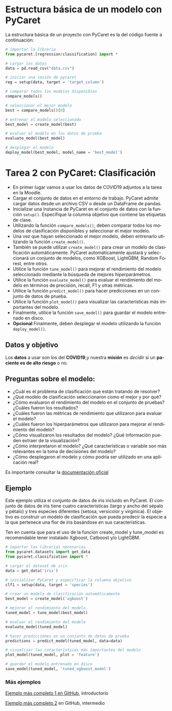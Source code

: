 #+TITLE:
#+AUTHOR:
#+EMAIL:
#+DATE:
#+OPTIONS: texht:t toc:3 num:3 -:nil ^:{} ":nil ':nil
#+OPTIONS: tex:t
#+LATEX_CLASS: article
#+LATEX_HEADER:
#+LANGUAGE: es

#+BEGIN_COMMENT
#+LATEX_HEADER: \usepackage[AUTO]{babel}
#+END_COMMENT

#+LATEX_HEADER_EXTRA: \usepackage{mdframed}
#+LATEX_HEADER_EXTRA: \BeforeBeginEnvironment{minted}{\begin{mdframed}}
#+LATEX_HEADER_EXTRA: \AfterEndEnvironment{minted}{\end{mdframed}}

#+LATEX: \setlength\parindent{10pt}
#+LATEX_HEADER: \usepackage{parskip}

#+latex_header: \usepackage[utf8]{inputenc} %% For unicode chars
#+LATEX_HEADER: \usepackage{placeins}

#+LATEX_HEADER: \usepackage[margin=2.50cm]{geometry}

#+LaTeX_HEADER: \usepackage[T1]{fontenc}
#+LaTeX_HEADER: \usepackage{mathpazo}
#+LaTeX_HEADER: \linespread{1.05}
#+LaTeX_HEADER: \usepackage[scaled]{helvet}
#+LaTeX_HEADER: \usepackage{courier}

#+LaTeX_HEADER: \hypersetup{colorlinks=true,linkcolor=blue}
#+LATEX_HEADER: \RequirePackage{fancyvrb}
#+LATEX_HEADER: \DefineVerbatimEnvironment{verbatim}{Verbatim}{fontsize=\small,formatcom = {\color[rgb]{0.5,0,0}}}

* Estructura básica de un modelo con PyCaret
La estructura básica de un proyecto con PyCaret es la del código
fuente a continuación:
#+begin_src python
# importar la libreria
from pycaret.[regression/classification] import *

# cargar los datos
data = pd.read_csv("data.csv")

# iniciar una sesión de pycaret
reg = setup(data, target = 'target_column')

# comparar todos los modelos disponibles
compare_models()

# seleccionar el mejor modelo
best = compare_models()[0]

# entrenar el modelo seleccionado
best_model = create_model(best)

# evaluar el modelo en los datos de prueba
evaluate_model(best_model)

# desplegar el modelo
deploy_model(best_model, model_name = 'best_model')
#+end_src

* Tarea 2 con PyCaret: Clasificación
 - En primer lugar vamos a usar los datos de COVID19 adjuntos a la
   tarea en la Moodle.
 - Cargar el conjunto de datos en el entorno de trabajo. PyCaret
   admite cargar datos desde un archivo CSV o desde un DataFrame de
   pandas.
 - Inicializar una instancia de PyCaret en el conjunto de datos con la
   función ~setup()~. Especifique la columna objetivo que contiene las
   etiquetas de clase.
 - Utilizando la función ~compare_models()~, deben comparar todos los
   modelos de clasificación disponibles y seleccionar el mejor modelo.
 - Una vez que hayan seleccionado el mejor modelo, deben entrenarlo
   utilizando la función ~create_model()~.
 - También se puede utilizar ~create_model()~ para crear un modelo de
   clasificación automáticamente. PyCaret automáticamente ajustará y
   seleccionará un conjunto de modelos, como XGBoost, LightGBM, Random
   Forest, entre otros.
 - Utilice la función ~tune_model()~ para mejorar el rendimiento del
   modelo seleccionado mediante la búsqueda de mejores
   hiperparámetros.
 - Utilice la función ~evaluate_model()~ para evaluar el rendimiento del
   modelo en términos de precisión, recall, F1 y otras métricas.
 - Utilice la función ~predict_model()~ para hacer predicciones en un
   conjunto de datos de prueba.
 - Utilice la función ~plot_model()~ para visualizar las características
   más importantes del modelo.
 - Finalmente, utilice la función ~save_model()~ para guardar el modelo
   entrenado en disco.
 - *Opcional* Finalmente, deben desplegar el modelo utilizando la función
   ~deploy_model()~.

** Datos y objetivo
Los *datos* a usar son los del *COVID19*,y nuestra *misión* es
/decidir/ si un *paciente es de alto riesgo* o no.

** Preguntas sobre el modelo:
   - ¿Cuál es el problema de  clasificación que están tratando de resolver?
   - ¿Qué modelo de clasificación seleccionaron como el mejor y por
     qué?
   - ¿Cómo evaluaron el rendimiento del modelo en el conjunto de
     pruebas? ¿Cuáles fueron los resultados?
   - ¿Cuáles fueron las métricas de rendimiento que utilizaron para
     evaluar el modelo?
   - ¿Cuáles fueron los hiperparámetros que utilizaron para mejorar el
     rendimiento del modelo?
   - ¿Cómo visualizaron los resultados del modelo? ¿Qué información
     pueden extraer de la visualización?
   - ¿Cómo interpretaron el modelo? ¿Qué características o variable
     son más relevantes en la toma de decisiones del modelo?
   - ¿Cómo desplegaron el modelo y cómo podría ser utilizado en una
     aplicación real?

Es importante consultar la [[https://pycaret.gitbook.io/docs/][documentación oficial]]


** Ejemplo
Este ejemplo utiliza el conjunto de datos de iris incluido en
PyCaret. El conjunto de datos de iris tiene cuatro características
(largo y ancho del sépalo y pétalo) y tres especies diferentes
(setosa, versicolor y virginica). El objetivo es construir un modelo
de clasificación que pueda predecir la especie a la que pertenece una
flor de iris basándose en sus características.

Ten en cuenta que para el uso de la funcion create_model y tune_model
es recomendable tener instalado Xgboost, Catboost y/o LightGBM.

#+begin_src python
# importar las librerias necesarias
from pycaret.datasets import get_data
from pycaret.classification import *

# cargar el dataset de iris
data = get_data('iris')

# inicializar PyCaret y especificar la columna objetivo
clf1 = setup(data, target = 'species')

# crear un modelo de clasificación automáticamente
best_model = create_model('xgboost')

# mejorar el rendimiento del modelo
tuned_model = tune_model(best_model)

# evaluar el rendimiento del modelo
evaluate_model(tuned_model)

# hacer predicciones en un conjunto de datos de prueba
predictions = predict_model(tuned_model, data=data)

# visualizar las características más importantes del modelo
plot_model(tuned_model, plot = 'feature')

# guardar el modelo entrenado en disco
save_model(tuned_model, 'tuned_xgboost_model')
#+end_src


*** Más ejemplos
[[https://github.com/pycaret/pycaret/blob/master/tutorials/Binary%20Classification%20Tutorial%20-%20Level%20Beginner.ipynb][Ejemplo más completo 1 en GitHub]], introductorio

[[https://github.com/pycaret/pycaret/blob/master/tutorials/Binary%20Classification%20Tutorial%20-%20Level%20Intermediate.ipynb][Ejemplo más completo 2]] en GitHub, intermedio
